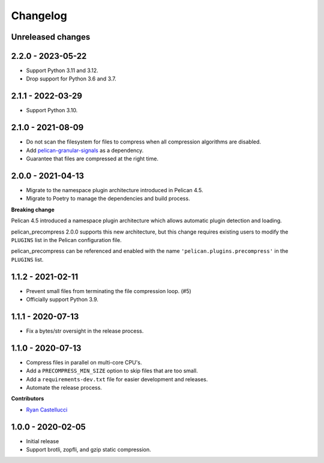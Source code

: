 ..  This file is part of the pelican_precompress plugin.
..  Copyright 2019-2023 Kurt McKee <contactme@kurtmckee.org>
..  Released under the MIT license.

Changelog
*********

Unreleased changes
==================



2.2.0 - 2023-05-22
==================

*   Support Python 3.11 and 3.12.
*   Drop support for Python 3.6 and 3.7.


2.1.1 - 2022-03-29
==================

*   Support Python 3.10.


2.1.0 - 2021-08-09
==================

*   Do not scan the filesystem for files to compress
    when all compression algorithms are disabled.
*   Add `pelican-granular-signals`_ as a dependency.
*   Guarantee that files are compressed at the right time.



2.0.0 - 2021-04-13
==================

*   Migrate to the namespace plugin architecture introduced in Pelican 4.5.
*   Migrate to Poetry to manage the dependencies and build process.

**Breaking change**

Pelican 4.5 introduced a namespace plugin architecture
which allows automatic plugin detection and loading.

pelican_precompress 2.0.0 supports this new architecture,
but this change requires existing users to modify the
``PLUGINS`` list in the Pelican configuration file.

pelican_precompress can be referenced and enabled with the name
``'pelican.plugins.precompress'`` in the ``PLUGINS`` list.



1.1.2 - 2021-02-11
==================

*   Prevent small files from terminating the file compression loop. (#5)
*   Officially support Python 3.9.



1.1.1 - 2020-07-13
==================

*   Fix a bytes/str oversight in the release process.



1.1.0 - 2020-07-13
==================

*   Compress files in parallel on multi-core CPU's.
*   Add a ``PRECOMPRESS_MIN_SIZE`` option to skip files that are too small.
*   Add a ``requirements-dev.txt`` file for easier development and releases.
*   Automate the release process.

**Contributors**

*   `Ryan Castellucci`_



1.0.0 - 2020-02-05
==================

*   Initial release
*   Support brotli, zopfli, and gzip static compression.



..  Links
..  -----

..  _pelican-granular-signals: https://github.com/kurtmckee/pelican-granular-signals/
..  _Ryan Castellucci: https://github.com/ryancdotorg/
